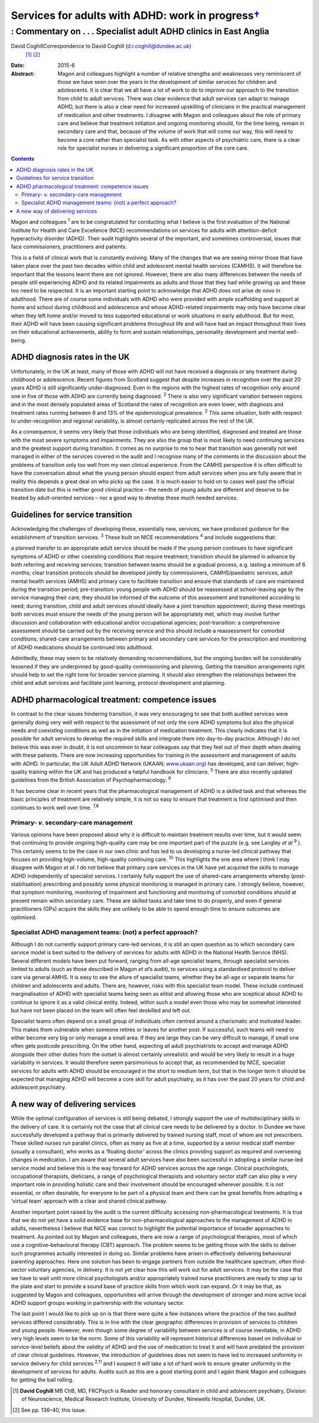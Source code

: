 =============================================================
Services for adults with ADHD: work in progress\ `† <#fn1>`__
=============================================================
------------------------------------------------------------------
: Commentary on . . . Specialist adult ADHD clinics in East Anglia
------------------------------------------------------------------



David CoghillCorrespondence to David Coghill (d.r.coghill@dundee.ac.uk)
 [1]_  [2]_
:Date: 2015-6

:Abstract:
   Magon and colleagues highlight a number of relative strengths and
   weaknesses very reminiscent of those we have seen over the years in
   the development of similar services for children and adolescents. It
   is clear that we all have a lot of work to do to improve our approach
   to the transition from child to adult services. There was clear
   evidence that adult services can adapt to manage ADHD, but there is
   also a clear need for increased upskilling of clinicians in the
   practical management of medication and other treatments. I disagree
   with Magon and colleagues about the role of primary care and believe
   that treatment initiation and ongoing monitoring should, for the time
   being, remain in secondary care and that, because of the volume of
   work that will come our way, this will need to become a core rather
   than specialist task. As with other aspects of psychiatric care,
   there is a clear role for specialist nurses in delivering a
   significant proportion of the core care.


.. contents::
   :depth: 3
..

Magon and colleagues :sup:`1` are to be congratulated for conducting
what I believe is the first evaluation of the National Institute for
Health and Care Excellence (NICE) recommendations on services for adults
with attention-deficit hyperactivity disorder (ADHD). Their audit
highlights several of the important, and sometimes controversial, issues
that face commissioners, practitioners and patients.

This is a field of clinical work that is constantly evolving. Many of
the changes that we are seeing mirror those that have taken place over
the past two decades within child and adolescent mental health services
(CAMHS). It will therefore be important that the lessons learnt there
are not ignored. However, there are also many differences between the
needs of people still experiencing ADHD and its related impairments as
adults and those that they had while growing up and these too need to be
respected. It is an important starting point to acknowledge that ADHD
does not arise *de novo* in adulthood. There are of course some
individuals with ADHD who were provided with ample scaffolding and
support at home and school during childhood and adolescence and whose
ADHD-related impairments may only have become clear when they left home
and/or moved to less supported educational or work situations in early
adulthood. But for most, their ADHD will have been causing significant
problems throughout life and will have had an impact throughout their
lives on their educational achievements, ability to form and sustain
relationships, personality development and mental well-being.

.. _S1:

ADHD diagnosis rates in the UK
==============================

Unfortunately, in the UK at least, many of those with ADHD will not have
received a diagnosis or any treatment during childhood or adolescence.
Recent figures from Scotland suggest that despite increases in
recognition over the past 20 years ADHD is still significantly
under-diagnosed. Even in the regions with the highest rates of
recognition only around one in five of those with ADHD are currently
being diagnosed. :sup:`2` There is also very significant variation
between regions and in the most densely populated areas of Scotland the
rates of recognition are even lower, with diagnosis and treatment rates
running between 6 and 13% of the epidemiological prevalence. :sup:`2`
This same situation, both with respect to under-recognition and regional
variability, is almost certainly replicated across the rest of the UK.

As a consequence, it seems very likely that those individuals who are
being identified, diagnosed and treated are those with the most severe
symptoms and impairments. They are also the group that is most likely to
need continuing services and the greatest support during transition. It
comes as no surprise to me to hear that transition was generally not
well managed in either of the services covered in the audit and I
recognise many of the comments in the discussion about the problems of
transition only too well from my own clinical experience. From the CAMHS
perspective it is often difficult to have the conversation about what
the young person should expect from adult services when you are fully
aware that in reality this depends a great deal on who picks up the
case. It is much easier to hold on to cases well past the official
transition date but this is neither good clinical practice – the needs
of young adults are different and deserve to be treated by
adult-oriented services – nor a good way to develop these much needed
services.

.. _S2:

Guidelines for service transition
=================================

Acknowledging the challenges of developing these, essentially new,
services, we have produced guidance for the establishment of transition
services. :sup:`3` These built on NICE recommendations :sup:`4` and
include suggestions that:

a planned transfer to an appropriate adult service should be made if the
young person continues to have significant symptoms of ADHD or other
coexisting conditions that require treatment; transition should be
planned in advance by both referring and receiving services; transition
between teams should be a gradual process, e.g. lasting a minimum of 6
months; clear transition protocols should be developed jointly by
commissioners, CAMHS/paediatric services, adult mental health services
(AMHS) and primary care to facilitate transition and ensure that
standards of care are maintained during the transition period;
pre-transition: young people with ADHD should be reassessed at
school-leaving age by the service managing their care; they should be
informed of the outcome of this assessment and transitioned according to
need; during transition, child and adult services should ideally have a
joint transition appointment; during these meetings both services must
ensure the needs of the young person will be appropriately met, which
may involve further discussion and collaboration with educational and/or
occupational agencies; post-transition: a comprehensive assessment
should be carried out by the receiving service and this should include a
reassessment for comorbid conditions; shared-care arrangements between
primary and secondary care services for the prescription and monitoring
of ADHD medications should be continued into adulthood.

Admittedly, these may seem to be relatively demanding recommendations,
but the ongoing burden will be considerably lessened if they are
underpinned by good-quality commissioning and planning. Getting the
transition arrangements right should help to set the right tone for
broader service planning. It should also strengthen the relationships
between the child and adult services and facilitate joint learning,
protocol development and planning.

.. _S3:

ADHD pharmacological treatment: competence issues
=================================================

In contrast to the clear issues hindering transition, it was very
encouraging to see that both audited services were generally doing very
well with respect to the assessment of not only the core ADHD symptoms
but also the physical needs and coexisting conditions as well as in the
initiation of medication treatment. This clearly indicates that it is
possible for adult services to develop the required skills and integrate
them into day-to-day practice. Although I do not believe this was ever
in doubt, it is not uncommon to hear colleagues say that they feel out
of their depth when dealing with these patients. There are now
increasing opportunities for training in the assessment and management
of adults with ADHD. In particular, the UK Adult ADHD Network (UKAAN;
`www.ukaan.org <www.ukaan.org>`__) has developed, and can deliver,
high-quality training within the UK and has produced a helpful handbook
for clinicians. :sup:`5` There are also recently updated guidelines from
the British Association of Psychopharmacology. :sup:`6`

It has become clear in recent years that the pharmacological management
of ADHD is a skilled task and that whereas the basic principles of
treatment are relatively simple, it is not so easy to ensure that
treatment is first optimised and then continues to work well over time.
:sup:`7,8`

.. _S4:

Primary- *v.* secondary-care management
---------------------------------------

Various opinions have been proposed about why it is difficult to
maintain treatment results over time, but it would seem that continuing
to provide ongoing high-quality care may be one important part of the
puzzle (e.g. see Langley *et al* :sup:`9` ). This certainly seems to be
the case in our own clinic and has led to us developing a nurse-led
clinical pathway that focuses on providing high-volume, high-quality
continuing care. :sup:`10` This highlights the one area where I think I
may disagree with Magon *et al*. I do not believe that primary care
services in the UK have yet acquired the skills to manage ADHD
independently of specialist services. I certainly fully support the use
of shared-care arrangements whereby (post-stabilisation) prescribing and
possibly some physical monitoring is managed in primary care. I strongly
believe, however, that symptom monitoring, monitoring of impairment and
functioning and monitoring of comorbid conditions should at present
remain within secondary care. These are skilled tasks and take time to
do properly, and even if general practitioners (GPs) acquire the skills
they are unlikely to be able to spend enough time to ensure outcomes are
optimised.

.. _S5:

Specialist ADHD management teams: (not) a perfect approach?
-----------------------------------------------------------

Although I do not currently support primary care-led services, it is
still an open question as to which secondary care service model is best
suited to the delivery of services for adults with ADHD in the National
Health Service (NHS). Several different models have been put forward,
ranging from all-age specialist teams, through specialist services
limited to adults (such as those described in Magon *et al*\ ’s audit),
to services using a standardised protocol to deliver care via general
AMHS. It is easy to see the allure of specialist teams, whether they be
all-age or separate teams for children and adolescents and adults. There
are, however, risks with this specialist team model. These include
continued marginalisation of ADHD with specialist teams being seen as
elitist and allowing those who are sceptical about ADHD to continue to
ignore it as a valid clinical entity. Indeed, within such a model even
those who may be somewhat interested but have not been placed on the
team will often feel deskilled and left out.

Specialist teams often depend on a small group of individuals often
centred around a charismatic and motivated leader. This makes them
vulnerable when someone retires or leaves for another post. If
successful, such teams will need to either become very big or only
manage a small area. If they are large they can be very difficult to
manage, if small one often gets postcode prescribing. On the other hand,
expecting all adult psychiatrists to accept and manage ADHD alongside
their other duties from the outset is almost certainly unrealistic and
would be very likely to result in a huge variability in services. It
would therefore seem parsimonious to accept that, as recommended by
NICE, specialist services for adults with ADHD should be encouraged in
the short to medium term, but that in the longer term it should be
expected that managing ADHD will become a core skill for adult
psychiatry, as it has over the past 20 years for child and adolescent
psychiatry.

.. _S6:

A new way of delivering services
================================

While the optimal configuration of services is still being debated, I
strongly support the use of multidisciplinary skills in the delivery of
care. It is certainly not the case that all clinical care needs to be
delivered by a doctor. In Dundee we have successfully developed a
pathway that is primarily delivered by trained nursing staff, most of
whom are not prescribers. These skilled nurses run parallel clinics,
often as many as five at a time, supported by a senior medical staff
member (usually a consultant), who works as a ‘floating doctor’ across
the clinics providing support as required and overseeing changes in
medication. I am aware that several adult services have also been
successful in adopting a similar nurse-led service model and believe
this is the way forward for ADHD services across the age range. Clinical
psychologists, occupational therapists, dieticians, a range of
psychological therapists and voluntary sector staff can also play a very
important role in providing holistic care and their involvement should
be encouraged wherever possible. It is not essential, or often
desirable, for everyone to be part of a physical team and there can be
great benefits from adopting a ‘virtual team’ approach with a clear and
shared clinical pathway.

Another important point raised by the audit is the current difficulty
accessing non-pharmacological treatments. It is true that we do not yet
have a solid evidence base for non-pharmacological approaches to the
management of ADHD in adults, nevertheless I believe that NICE was
correct to highlight the potential importance of broader approaches to
treatment. As pointed out by Magon and colleagues, there are now a range
of psychological therapies, most of which use a cognitive–behavioural
therapy (CBT) approach. The problem seems to be getting those with the
skills to deliver such programmes actually interested in doing so.
Similar problems have arisen in effectively delivering behavioural
parenting approaches. Here one solution has been to engage partners from
outside the healthcare spectrum, often third-sector voluntary agencies,
in delivery. It is not yet clear how this will work out for adult
services. It may be the case that we have to wait until more clinical
psychologists and/or appropriately trained nurse practitioners are ready
to step up to the plate and start to provide a sound base of practice
skills from which work can expand. Or it may be that, as suggested by
Magon and colleagues, opportunities will arrive through the development
of stronger and more active local ADHD support groups working in
partnership with the voluntary sector.

The last point I would like to pick up on is that there were quite a few
instances where the practice of the two audited services differed
considerably. This is in line with the clear geographic differences in
provision of services to children and young people. However, even though
some degree of variability between services is of course inevitable, in
ADHD very high levels seem to be the norm. Some of this variability will
represent historical differences based on individual or service-level
beliefs about the validity of ADHD and the use of medication to treat it
and will have predated the provision of clear clinical guidelines.
However, the introduction of guidelines does not seem to have led to
increased uniformity in service delivery for child services :sup:`2,11`
and I suspect it will take a lot of hard work to ensure greater
uniformity in the development of services for adults. Audits such as
this are a good starting point and I again thank Magon and colleagues
for getting the ball rolling.

.. [1]
   **David Coghill** MB ChB, MD, FRCPsych is Reader and honorary
   consultant in child and adolescent psychiatry, Division of
   Neuroscience, Medical Research Institute, University of Dundee,
   Ninewells Hospital, Dundee, UK.

.. [2]
   See pp. 136–40, this issue.
